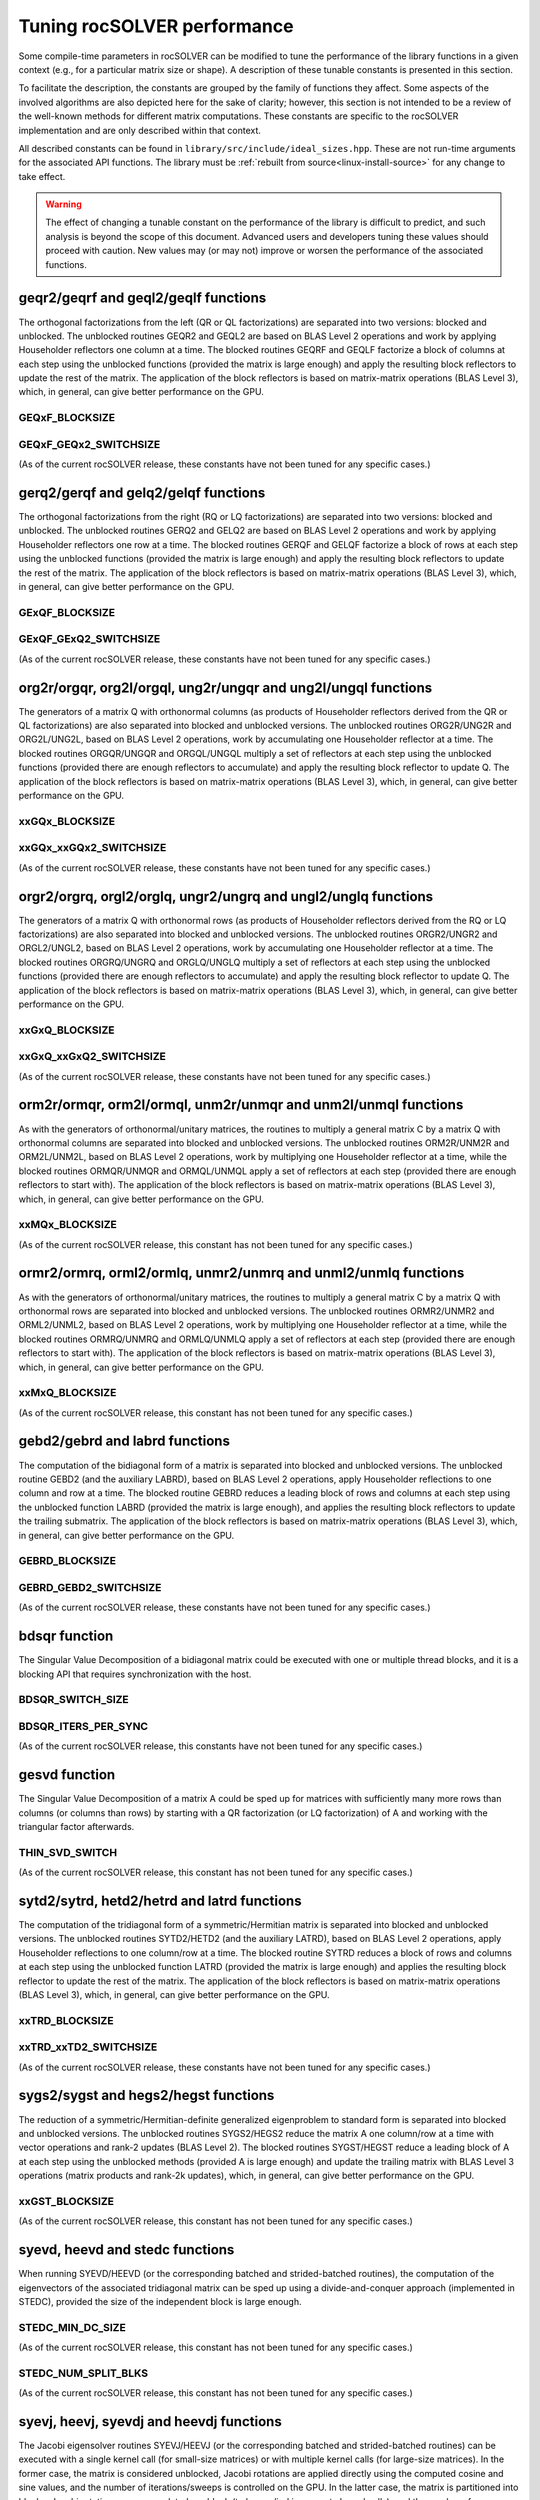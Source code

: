 .. meta::
  :description: rocSOLVER documentation and API reference library
  :keywords: rocSOLVER, ROCm, API, documentation

.. _tuning_label:

*******************************
Tuning rocSOLVER performance
*******************************

Some compile-time parameters in rocSOLVER can be modified to tune the performance
of the library functions in a given context (e.g., for a particular matrix size or shape).
A description of these tunable constants is presented in this section.

To facilitate the description, the constants are grouped by the family of functions they affect.
Some aspects of the involved algorithms are also depicted here for the sake of clarity; however,
this section is not intended to be a review of the well-known methods for different matrix computations.
These constants are specific to the rocSOLVER implementation and are only described within that context.

All described constants can be found in ``library/src/include/ideal_sizes.hpp``.
These are not run-time arguments for the associated API functions. The library must be
:ref:`rebuilt from source<linux-install-source>` for any change to take effect.

.. warning::
    The effect of changing a tunable constant on the performance of the library is difficult
    to predict, and such analysis is beyond the scope of this document. Advanced users and
    developers tuning these values should proceed with caution. New values may (or may not)
    improve or worsen the performance of the associated functions.

geqr2/geqrf and geql2/geqlf functions
======================================

The orthogonal factorizations from the left (QR or QL factorizations) are separated into two versions:
blocked and unblocked. The unblocked routines GEQR2 and GEQL2 are based on BLAS Level 2 operations and work by applying
Householder reflectors one column at a time. The blocked routines GEQRF and GEQLF factorize a block of columns at each
step using the unblocked functions (provided the matrix is large enough) and apply the resulting block reflectors to update
the rest of the matrix. The application of the block reflectors is based on matrix-matrix operations (BLAS Level 3), which,
in general, can give better performance on the GPU.

GEQxF_BLOCKSIZE
----------------------
.. doxygendefine:: GEQxF_BLOCKSIZE

GEQxF_GEQx2_SWITCHSIZE
-----------------------
.. doxygendefine:: GEQxF_GEQx2_SWITCHSIZE

(As of the current rocSOLVER release, these constants have not been tuned for any specific cases.)



gerq2/gerqf and gelq2/gelqf functions
========================================

The orthogonal factorizations from the right (RQ or LQ factorizations) are separated into two versions:
blocked and unblocked. The unblocked routines GERQ2 and GELQ2 are based on BLAS Level 2 operations and work by applying
Householder reflectors one row at a time. The blocked routines GERQF and GELQF factorize a block of rows at each
step using the unblocked functions (provided the matrix is large enough) and apply the resulting block reflectors to update
the rest of the matrix. The application of the block reflectors is based on matrix-matrix operations (BLAS Level 3), which,
in general, can give better performance on the GPU.

GExQF_BLOCKSIZE
----------------------
.. doxygendefine:: GExQF_BLOCKSIZE

GExQF_GExQ2_SWITCHSIZE
-----------------------
.. doxygendefine:: GExQF_GExQ2_SWITCHSIZE

(As of the current rocSOLVER release, these constants have not been tuned for any specific cases.)



org2r/orgqr, org2l/orgql, ung2r/ungqr and ung2l/ungql functions
================================================================

The generators of a matrix Q with orthonormal columns (as products of Householder reflectors derived
from the QR or QL factorizations) are also separated into blocked and unblocked versions. The unblocked
routines ORG2R/UNG2R and ORG2L/UNG2L, based on BLAS Level 2 operations, work by accumulating one Householder reflector at a time.
The blocked routines ORGQR/UNGQR and ORGQL/UNGQL multiply a set of reflectors at each step using the unblocked
functions (provided there are enough reflectors to accumulate) and apply the resulting block reflector to update Q.
The application of the block reflectors is based on matrix-matrix operations (BLAS Level 3), which,
in general, can give better performance on the GPU.

xxGQx_BLOCKSIZE
----------------------
.. doxygendefine:: xxGQx_BLOCKSIZE

xxGQx_xxGQx2_SWITCHSIZE
-----------------------
.. doxygendefine:: xxGQx_xxGQx2_SWITCHSIZE

(As of the current rocSOLVER release, these constants have not been tuned for any specific cases.)



orgr2/orgrq, orgl2/orglq, ungr2/ungrq and ungl2/unglq functions
================================================================

The generators of a matrix Q with orthonormal rows (as products of Householder reflectors derived
from the RQ or LQ factorizations) are also separated into blocked and unblocked versions. The unblocked
routines ORGR2/UNGR2 and ORGL2/UNGL2, based on BLAS Level 2 operations, work by accumulating one Householder reflector at a time.
The blocked routines ORGRQ/UNGRQ and ORGLQ/UNGLQ multiply a set of reflectors at each step using the unblocked
functions (provided there are enough reflectors to accumulate) and apply the resulting block reflector to update Q.
The application of the block reflectors is based on matrix-matrix operations (BLAS Level 3), which,
in general, can give better performance on the GPU.

xxGxQ_BLOCKSIZE
----------------------
.. doxygendefine:: xxGxQ_BLOCKSIZE

xxGxQ_xxGxQ2_SWITCHSIZE
-----------------------
.. doxygendefine:: xxGxQ_xxGxQ2_SWITCHSIZE

(As of the current rocSOLVER release, these constants have not been tuned for any specific cases.)



orm2r/ormqr, orm2l/ormql, unm2r/unmqr and unm2l/unmql functions
================================================================

As with the generators of orthonormal/unitary matrices, the routines to multiply a general
matrix C by a matrix Q with orthonormal columns are separated into blocked and unblocked versions.
The unblocked routines ORM2R/UNM2R and ORM2L/UNM2L, based on BLAS Level 2 operations, work by multiplying one Householder
reflector at a time, while the blocked routines ORMQR/UNMQR and ORMQL/UNMQL apply a set of reflectors at each step
(provided there are enough reflectors to start with).
The application of the block reflectors is based on matrix-matrix operations (BLAS Level 3), which,
in general, can give better performance on the GPU.

xxMQx_BLOCKSIZE
----------------------
.. doxygendefine:: xxMQx_BLOCKSIZE

(As of the current rocSOLVER release, this constant has not been tuned for any specific cases.)



ormr2/ormrq, orml2/ormlq, unmr2/unmrq and unml2/unmlq functions
================================================================

As with the generators of orthonormal/unitary matrices, the routines to multiply a general
matrix C by a matrix Q with orthonormal rows are separated into blocked and unblocked versions.
The unblocked routines ORMR2/UNMR2 and ORML2/UNML2, based on BLAS Level 2 operations, work by multiplying one Householder
reflector at a time, while the blocked routines ORMRQ/UNMRQ and ORMLQ/UNMLQ apply a set of reflectors at each step
(provided there are enough reflectors to start with).
The application of the block reflectors is based on matrix-matrix operations (BLAS Level 3), which,
in general, can give better performance on the GPU.

xxMxQ_BLOCKSIZE
----------------------
.. doxygendefine:: xxMxQ_BLOCKSIZE

(As of the current rocSOLVER release, this constant has not been tuned for any specific cases.)



gebd2/gebrd and labrd functions
=================================

The computation of the bidiagonal form of a matrix is separated into blocked and
unblocked versions. The unblocked routine GEBD2 (and the auxiliary LABRD), based on BLAS Level 2 operations,
apply Householder reflections to one column and row at a time. The blocked routine GEBRD reduces a leading block of rows and
columns at each step using the unblocked function LABRD (provided the matrix is large enough), and applies the resulting block reflectors to
update the trailing submatrix. The application of the block reflectors is based on matrix-matrix operations (BLAS Level 3), which,
in general, can give better performance on the GPU.

GEBRD_BLOCKSIZE
---------------------
.. doxygendefine:: GEBRD_BLOCKSIZE

GEBRD_GEBD2_SWITCHSIZE
-----------------------
.. doxygendefine:: GEBRD_GEBD2_SWITCHSIZE

(As of the current rocSOLVER release, these constants have not been tuned for any specific cases.)



bdsqr function
==================

The Singular Value Decomposition of a bidiagonal matrix could be executed with one or multiple thread blocks, and it is
a blocking API that requires synchronization with the host.

BDSQR_SWITCH_SIZE
-------------------
.. doxygendefine:: BDSQR_SWITCH_SIZE

BDSQR_ITERS_PER_SYNC
----------------------
.. doxygendefine:: BDSQR_ITERS_PER_SYNC

(As of the current rocSOLVER release, this constants have not been tuned for any specific cases.)



gesvd function
==================

The Singular Value Decomposition of a matrix A could be sped up for matrices with sufficiently many more rows than
columns (or columns than rows) by starting with a QR factorization (or LQ factorization) of A and working with the
triangular factor afterwards.

THIN_SVD_SWITCH
------------------
.. doxygendefine:: THIN_SVD_SWITCH

(As of the current rocSOLVER release, this constant has not been tuned for any specific cases.)



sytd2/sytrd, hetd2/hetrd and latrd functions
==============================================

The computation of the tridiagonal form of a symmetric/Hermitian matrix is separated into blocked and
unblocked versions. The unblocked routines SYTD2/HETD2 (and the auxiliary LATRD), based on BLAS Level 2 operations,
apply Householder reflections to one column/row at a time. The blocked routine SYTRD reduces a block of rows and columns at
each step using the unblocked function LATRD (provided the matrix is large enough) and applies the resulting block reflector to
update the rest of the matrix. The application of the block reflectors is based on matrix-matrix operations (BLAS Level 3), which,
in general, can give better performance on the GPU.

xxTRD_BLOCKSIZE
----------------------
.. doxygendefine:: xxTRD_BLOCKSIZE

xxTRD_xxTD2_SWITCHSIZE
-----------------------
.. doxygendefine:: xxTRD_xxTD2_SWITCHSIZE

(As of the current rocSOLVER release, these constants have not been tuned for any specific cases.)



sygs2/sygst and hegs2/hegst functions
======================================

The reduction of a symmetric/Hermitian-definite generalized eigenproblem to standard form is separated into
blocked and unblocked versions. The unblocked routines SYGS2/HEGS2 reduce the matrix A
one column/row at a time with vector operations and rank-2 updates (BLAS Level 2). The blocked
routines SYGST/HEGST reduce a leading block of A at each step using the unblocked methods (provided A is large enough)
and update the trailing matrix with BLAS Level 3 operations (matrix products
and rank-2k updates), which, in general, can give better performance on the GPU.

xxGST_BLOCKSIZE
------------------------
.. doxygendefine:: xxGST_BLOCKSIZE

(As of the current rocSOLVER release, this constant has not been tuned for any specific cases.)



syevd, heevd and stedc functions
=====================================

When running SYEVD/HEEVD (or the corresponding batched and strided-batched routines),
the computation of the eigenvectors of the associated tridiagonal matrix
can be sped up using a divide-and-conquer
approach (implemented in STEDC), provided the size of the independent block is large enough.

STEDC_MIN_DC_SIZE
-------------------
.. doxygendefine:: STEDC_MIN_DC_SIZE

(As of the current rocSOLVER release, this constant has not been tuned for any specific cases.)

STEDC_NUM_SPLIT_BLKS
---------------------
.. doxygendefine:: STEDC_NUM_SPLIT_BLKS

(As of the current rocSOLVER release, this constant has not been tuned for any specific cases.)


syevj, heevj, syevdj and heevdj functions
===========================================

The Jacobi eigensolver routines SYEVJ/HEEVJ (or the corresponding batched and strided-batched routines) can
be executed with a single kernel call (for small-size matrices) or with multiple kernel calls (for large-size
matrices). In the former case, the matrix is considered unblocked, Jacobi rotations are applied directly using the
computed cosine and sine values, and the number of iterations/sweeps is controlled on the GPU. In the latter case,
the matrix is partitioned into blocks, Jacobi rotations are accumulated per block (to be applied in separate kernel
calls), and the number of iterations/sweeps is controlled by the CPU (requiring synchronization of the handle stream).

When running SYEVDJ/HEEVDJ (or the corresponding batched and strided-batched routines),
the computation of the eigenvectors of the associated tridiagonal matrix
can be sped up using a divide-and-conquer approach,
provided the size of the independent block is large enough.

SYEVJ_BLOCKED_SWITCH
----------------------
.. doxygendefine:: SYEVJ_BLOCKED_SWITCH

(As of the current rocSOLVER release, this constant has not been tuned for any specific cases.)

SYEVDJ_MIN_DC_SIZE
-------------------
.. doxygendefine:: SYEVDJ_MIN_DC_SIZE

(As of the current rocSOLVER release, this constant has not been tuned for any specific cases.)



potf2/potrf functions
=========================

The Cholesky factorization is separated into blocked (right-looking) and unblocked versions. The unblocked
routine POTF2, based on BLAS Level 2 operations, computes one diagonal element at a time
and scales the corresponding row/column. The blocked routine POTRF factorizes a leading block of rows/columns
at each step using the unblocked algorithm (provided the matrix is large enough) and updates the trailing matrix with BLAS Level 3
operations (symmetric rank-k updates), which, in general, can give better performance on the GPU.

POTRF_BLOCKSIZE
------------------------
.. doxygendefine:: POTRF_BLOCKSIZE

POTRF_POTF2_SWITCHSIZE
------------------------
.. doxygendefine:: POTRF_POTF2_SWITCHSIZE

(As of the current rocSOLVER release, these constants have not been tuned for any specific cases.)



sytf2/sytrf and lasyf functions
=================================

The Bunch-Kaufman factorization is separated into blocked and unblocked versions. The unblocked routine SYTF2
generates one 1-by-1 or 2-by-2 diagonal block at a time and applies a rank-1 update. The blocked routine SYTRF executes
a partial factorization of a given maximum number of diagonal elements (LASYF) at each step (provided the matrix is large enough),
and updates the rest of the matrix with matrix-matrix operations (BLAS Level 3), which, in general, can give better performance on the GPU.

SYTRF_BLOCKSIZE
----------------
.. doxygendefine:: SYTRF_BLOCKSIZE

SYTRF_SYTF2_SWITCHSIZE
-----------------------
.. doxygendefine:: SYTRF_SYTF2_SWITCHSIZE

(As of the current rocSOLVER release, these constants have not been tuned for any specific cases.)












getf2/getrf functions
========================

GETF2_MAX_COLS
---------------

GETF2_MAX_THDS
---------------

GETF2_OPTIM_NGRP
-----------------

GETRF_NUM_INTERVALS
--------------------

GETRF_INTERVALS
----------------

GETRF_BLKSIZES
---------------

GETRF_BATCH_NUM_INTERVALS
----------------------------

GETRF_BATCH_INTERVALS
----------------------

GETRF_BATCH_BLKSIZES
-------------------------

GETRF_NPVT_NUM_INTERVALS
--------------------------

GETRF_NPVT_INTERVALS
----------------------

GETRF_NPVT_BLKSIZES
---------------------

GETRF_NPVT_BATCH_NUM_INTERVALS
-------------------------------

GETRF_NPVT_BATCH_INTERVALS
---------------------------

GETRF_NPVT_BATCH_BLKSIZES
---------------------------




getri function
================

GETRI_MAX_COLS
---------------

GETRI_TINY_SIZE
----------------

GETRI_NUM_INTERVALS
--------------------

GETRI_INTERVALS
----------------

GETRI_BLKSIZES
----------------

GETRI_BATCH_TINY_SIZE
-----------------------

GETRI_BATCH_NUM_INTERVALS
--------------------------

GETRI_BATCH_INTERVALS
------------------------

GETRI_BATCH_BLKSIZES
---------------------


trtri function
=================

TRTRI_MAX_COLS
---------------

TRTRI_NUM_INTERVALS
--------------------

TRTRI_INTERVALS
----------------

TRTRI_BLKSIZES
---------------

TRTRI_BATCH_NUM_INTERVALS
--------------------------

TRTRI_BATCH_INTERVALS
----------------------

TRTRI_BATCH_BLKSIZES
---------------------











